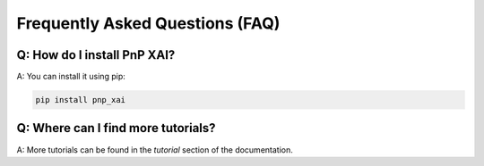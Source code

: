 Frequently Asked Questions (FAQ)
================================

Q: How do I install PnP XAI?
----------------------------

A: You can install it using pip:

.. code-block:: bash

   pip install pnp_xai

Q: Where can I find more tutorials?
-----------------------------------

A: More tutorials can be found in the `tutorial` section of the documentation.
